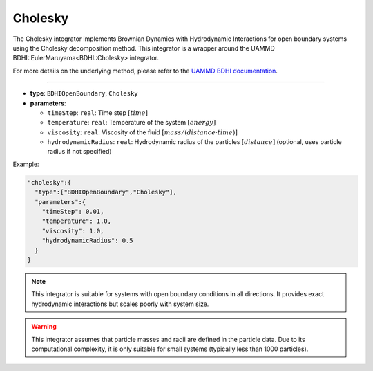 Cholesky
--------

The Cholesky integrator implements Brownian Dynamics with Hydrodynamic Interactions for open boundary systems using the Cholesky decomposition method. This integrator is a wrapper around the UAMMD BDHI::EulerMaruyama<BDHI::Cholesky> integrator.

For more details on the underlying method, please refer to the `UAMMD BDHI documentation <https://uammd.readthedocs.io/en/latest/Integrator/BrownianHydrodynamics.html>`_.

----

* **type**: ``BDHIOpenBoundary``, ``Cholesky``
* **parameters**:

  * ``timeStep``: ``real``: Time step :math:`[time]`
  * ``temperature``: ``real``: Temperature of the system :math:`[energy]`
  * ``viscosity``: ``real``: Viscosity of the fluid :math:`[mass/(distance \cdot time)]`
  * ``hydrodynamicRadius``: ``real``: Hydrodynamic radius of the particles :math:`[distance]` (optional, uses particle radius if not specified)

Example:

.. code-block::

   "cholesky":{
     "type":["BDHIOpenBoundary","Cholesky"],
     "parameters":{
       "timeStep": 0.01,
       "temperature": 1.0,
       "viscosity": 1.0,
       "hydrodynamicRadius": 0.5
     }
   }

.. note::
   This integrator is suitable for systems with open boundary conditions in all directions. It provides exact hydrodynamic interactions but scales poorly with system size.

.. warning::
   This integrator assumes that particle masses and radii are defined in the particle data. Due to its computational complexity, it is only suitable for small systems (typically less than 1000 particles).
